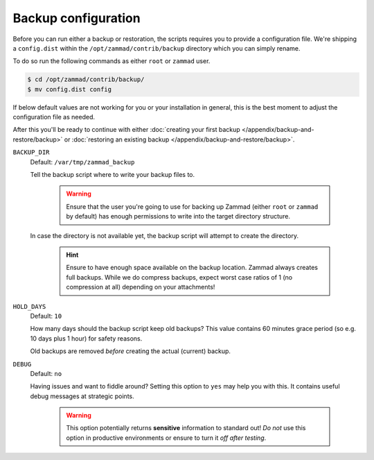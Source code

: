 Backup configuration
********************

Before you can run either a backup or restoration, the scripts requires you
to provide a configuration file. We're shipping a ``config.dist`` within the
``/opt/zammad/contrib/backup`` directory which you can simply rename.

To do so run the following commands as either ``root`` or ``zammad`` user.

.. code-block:: sh

   $ cd /opt/zammad/contrib/backup/
   $ mv config.dist config

If below default values are not working for you or your installation in general,
this is the best moment to adjust the configuration file as needed. 

After this you'll be ready to continue with either
:doc:`creating your first backup </appendix/backup-and-restore/backup>` or
:doc:`restoring an existing backup </appendix/backup-and-restore/backup>`.

``BACKUP_DIR``
   Default: ``/var/tmp/zammad_backup``
   
   Tell the backup script where to write your backup files to.

      .. warning::

         Ensure that the user you're going to use for backing up Zammad
         (either ``root`` or ``zammad`` by default) has enough permissions
         to write into the target directory structure.

   In case the directory is not available yet, the backup script will attempt
   to create the directory.

      .. hint::

         Ensure to have enough space available on the backup location.
         Zammad always creates full backups. While we do compress backups,
         expect worst case ratios of 1 (no compression at all) depending
         on your attachments!

``HOLD_DAYS``
   Default: ``10``

   How many days should the backup script keep old backups?
   This value contains 60 minutes grace period (so e.g. 10 days plus 1 hour)
   for safety reasons.

   Old backups are removed *before* creating the actual (current) backup.

``DEBUG``
   Default: ``no``

   Having issues and want to fiddle around? Setting this option to ``yes`` may
   help you with this. It contains useful debug messages at strategic points.

      .. warning::

         This option potentially returns **sensitive** information to standard
         out! *Do not* use this option in productive environments or ensure
         to turn it *off after testing*.
